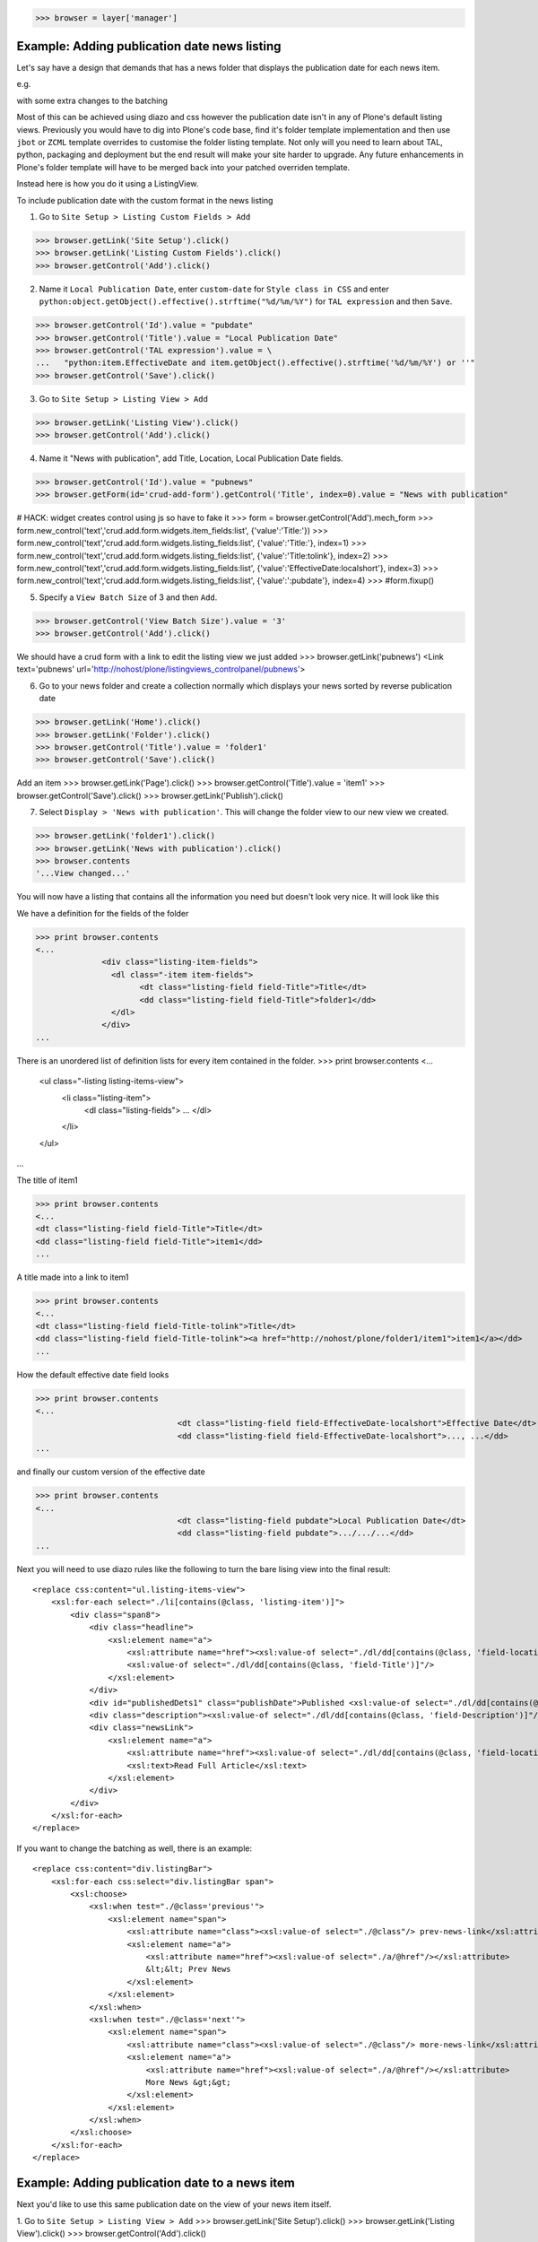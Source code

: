 
>>> browser = layer['manager']

Example: Adding publication date news listing
=============================================

Let's say have a design that demands that has a news folder that displays the publication date for each news item.


e.g.

.. image:: https://github.com/collective/collective.listingviews/raw/master/docs/listing-top.png

with some extra changes to the batching

.. image:: https://github.com/collective/collective.listingviews/raw/master/docs/listing-bottom.png

Most of this can be achieved using diazo and css however the publication date isn't in any of Plone's default listing
views.
Previously you would have to dig into Plone's code base, find it's folder template implementation and then
use ``jbot`` or ``ZCML`` template overrides to customise the folder listing template.
Not only will you need to learn about TAL, python, packaging and deployment but the end result will make your site
harder to upgrade. Any future enhancements in Plone's folder template will have to be merged back into your patched
overriden template.

Instead here is how you do it using a ListingView.

To include publication date with the custom format in the news listing

1. Go to ``Site Setup > Listing Custom Fields > Add``

>>> browser.getLink('Site Setup').click()
>>> browser.getLink('Listing Custom Fields').click()
>>> browser.getControl('Add').click()


2. Name it ``Local Publication Date``, enter ``custom-date`` for ``Style class in CSS`` and enter
   ``python:object.getObject().effective().strftime("%d/%m/%Y")`` for ``TAL expression`` and then ``Save``.

.. image:: https://github.com/collective/collective.listingviews/raw/master/docs/listing-custom-field.png

>>> browser.getControl('Id').value = "pubdate"
>>> browser.getControl('Title').value = "Local Publication Date"
>>> browser.getControl('TAL expression').value = \
...   "python:item.EffectiveDate and item.getObject().effective().strftime('%d/%m/%Y') or ''"
>>> browser.getControl('Save').click()


3. Go to ``Site Setup > Listing View > Add``

>>> browser.getLink('Listing View').click()
>>> browser.getControl('Add').click()

4. Name it "News with publication", add Title, Location, Local Publication Date fields.

>>> browser.getControl('Id').value = "pubnews"
>>> browser.getForm(id='crud-add-form').getControl('Title', index=0).value = "News with publication"

# HACK: widget creates control using js so have to fake it
>>> form = browser.getControl('Add').mech_form
>>> form.new_control('text','crud.add.form.widgets.item_fields:list', {'value':'Title:'})
>>> form.new_control('text','crud.add.form.widgets.listing_fields:list', {'value':'Title:'}, index=1)
>>> form.new_control('text','crud.add.form.widgets.listing_fields:list', {'value':'Title:tolink'}, index=2)
>>> form.new_control('text','crud.add.form.widgets.listing_fields:list', {'value':'EffectiveDate:localshort'}, index=3)
>>> form.new_control('text','crud.add.form.widgets.listing_fields:list', {'value':':pubdate'}, index=4)
>>> #form.fixup()


5. Specify a ``View Batch Size`` of 3 and then ``Add``.

>>> browser.getControl('View Batch Size').value = '3'
>>> browser.getControl('Add').click()

We should have a crud form with a link to edit the listing view we just added
>>> browser.getLink('pubnews')
<Link text='pubnews' url='http://nohost/plone/listingviews_controlpanel/pubnews'>

.. image:: https://github.com/collective/collective.listingviews/raw/master/docs/listing-view-global-setting.png

6. Go to your news folder and create a collection normally which displays your news sorted by reverse publication date

>>> browser.getLink('Home').click()
>>> browser.getLink('Folder').click()
>>> browser.getControl('Title').value = 'folder1'
>>> browser.getControl('Save').click()

Add an item
>>> browser.getLink('Page').click()
>>> browser.getControl('Title').value = 'item1'
>>> browser.getControl('Save').click()
>>> browser.getLink('Publish').click()

7. Select ``Display > 'News with publication'``. This will change the folder view to our new view we created.

>>> browser.getLink('folder1').click()
>>> browser.getLink('News with publication').click()
>>> browser.contents
'...View changed...'

.. image:: https://github.com/collective/collective.listingviews/raw/master/docs/listing-view-setting.png


You will now have a listing that contains all the information you need but doesn't look very nice. It will look
like this

.. image:: https://github.com/collective/collective.listingviews/raw/master/docs/listing-raw.png


We have a definition for the fields of the folder

>>> print browser.contents
<...
              <div class="listing-item-fields">
                <dl class="-item item-fields">
                      <dt class="listing-field field-Title">Title</dt>
                      <dd class="listing-field field-Title">folder1</dd>
                </dl>
              </div>
...

There is an unordered list of definition lists for every item contained in the folder.
>>> print browser.contents
<...
              <ul class="-listing listing-items-view">
                  <li class="listing-item">
                      <dl class="listing-fields">
                      ...
                      </dl>
                  </li>
              </ul>
...

The title of item1

>>> print browser.contents
<...
<dt class="listing-field field-Title">Title</dt>
<dd class="listing-field field-Title">item1</dd>
...

A title made into a link to item1

>>> print browser.contents
<...
<dt class="listing-field field-Title-tolink">Title</dt>
<dd class="listing-field field-Title-tolink"><a href="http://nohost/plone/folder1/item1">item1</a></dd>
...


How the default effective date field looks

>>> print browser.contents
<...
                              <dt class="listing-field field-EffectiveDate-localshort">Effective Date</dt>
                              <dd class="listing-field field-EffectiveDate-localshort">..., ...</dd>
...

and finally our custom version of the effective date

>>> print browser.contents
<...
                              <dt class="listing-field pubdate">Local Publication Date</dt>
                              <dd class="listing-field pubdate">.../.../...</dd>
...

Next you will need to use diazo rules like the following to turn the bare lising view into the final result::

    <replace css:content="ul.listing-items-view">
        <xsl:for-each select="./li[contains(@class, 'listing-item')]">
            <div class="span8">
                <div class="headline">
                    <xsl:element name="a">
                        <xsl:attribute name="href"><xsl:value-of select="./dl/dd[contains(@class, 'field-location')]"/></xsl:attribute>
                        <xsl:value-of select="./dl/dd[contains(@class, 'field-Title')]"/>
                    </xsl:element>
                </div>
                <div id="publishedDets1" class="publishDate">Published <xsl:value-of select="./dl/dd[contains(@class, 'custom-date')]"/></div>
                <div class="description"><xsl:value-of select="./dl/dd[contains(@class, 'field-Description')]"/></div>
                <div class="newsLink">
                    <xsl:element name="a">
                        <xsl:attribute name="href"><xsl:value-of select="./dl/dd[contains(@class, 'field-location')]"/></xsl:attribute>
                        <xsl:text>Read Full Article</xsl:text>
                    </xsl:element>
                </div>
            </div>
        </xsl:for-each>
    </replace>

If you want to change the batching as well, there is an example::

    <replace css:content="div.listingBar">
        <xsl:for-each css:select="div.listingBar span">
            <xsl:choose>
                <xsl:when test="./@class='previous'">
                    <xsl:element name="span">
                        <xsl:attribute name="class"><xsl:value-of select="./@class"/> prev-news-link</xsl:attribute>
                        <xsl:element name="a">
                            <xsl:attribute name="href"><xsl:value-of select="./a/@href"/></xsl:attribute>
                            &lt;&lt; Prev News
                        </xsl:element>
                    </xsl:element>
                </xsl:when>
                <xsl:when test="./@class='next'">
                    <xsl:element name="span">
                        <xsl:attribute name="class"><xsl:value-of select="./@class"/> more-news-link</xsl:attribute>
                        <xsl:element name="a">
                            <xsl:attribute name="href"><xsl:value-of select="./a/@href"/></xsl:attribute>
                            More News &gt;&gt;
                        </xsl:element>
                    </xsl:element>
                </xsl:when>
            </xsl:choose>
        </xsl:for-each>
    </replace>


Example: Adding publication date to a news item
===============================================

Next you'd like to use this same publication date on the view of your news item itself.

.. image:: https://github.com/collective/collective.listingviews/raw/master/docs/news-item-top.png

1. Go to ``Site Setup > Listing View > Add``
>>> browser.getLink('Site Setup').click()
>>> browser.getLink('Listing View').click()
>>> browser.getControl('Add').click()

2. Name it ``News Item Info``, add just ``Local Publication Date`` fields.

>>> browser.getControl('Id').value = "pubnewsitem"
>>> browser.getForm(id='crud-add-form').getControl('Title', index=0).value = "News Item Info"

# HACK: widget creates control using js so have to fake it
>>> form = browser.getControl('Add').mech_form
>>> form.new_control('text','crud.add.form.widgets.item_fields:list', {'value':':pubdate'}, index=4)
>>> browser.getControl('Add').click()


.. image:: https://github.com/collective/collective.listingviews/raw/master/docs/listing-portlet-view.png

3. Go to your news folder where all the news items located and Add a ``Listing Portlet`` portlet to the left side using
  ``Manage porlets``. Alternatively you can go to
  ``Site Setup > Types > News Item > Manage Portlets assigned to this content type``.

>>> browser.getLink('Home').click()
>>> browser.getLink('folder1').click()
>>> browser.getLink('Manage portlets').click()
>>> browser.getControl('Listing Portlet', index=1).click()
>>> layer.getFormFromControl(browser.getControl('Listing Portlet', index=1)).submit()


4. Enter ``News Item Info`` as the Portlet header.

>>> browser.getControl('Portlet header').value = 'News Item Info'

5. Select ``News Item Info`` as the ``Listing views``.

>>> browser.getControl('News Item Info').click()


6. Leave ``Target`` target blank as you want it to display the publication date of the current item.
7. Click ``Save``.

>>> browser.getControl('Save').click()


.. image:: https://github.com/collective/collective.listingviews/raw/master/docs/listing-portlet-setting.png

Now whenever you view a news item you will get a portlet on the left hand side

.. image:: https://github.com/collective/collective.listingviews/raw/master/docs/listing-portlet-raw.png

>>> browser.getLink('folder1').click()
>>> browser.getLink('item1').click()

We can see a listing portlet

>>> print browser.contents
<...
    <dl class="portlet portletListing portlet-listing-news-item-info">
    ...
    </dl>
...

We can see a portlet with the heading ``News Item Info``

>>> print browser.contents
<...
        <dt class="portletHeader">
            <span class="portletTopLeft"></span>
            <span>
               News Item Info
            </span>
            <span class="portletTopRight"></span>
        </dt>
...

Our portlet shows data about the context item (in this case item1)

>>> print browser.contents
<...
  <div class="listing-item-fields-portlet">
      <dl class="-item item-fields">
                  <dt class="listing-field pubdate">Local Publication Date</dt>
                  <dd class="listing-field pubdate">27/01/2013</dd>
            </dl>
  </div>
...

and because item1 has no contents we have an empty

>>> print browser.contents
<...
    <ul class="-listing listing-items-view">
    </ul>
...


Using the diazo mockup and rules.xml to change the final design we can move the publication date below the title
and remove the portlet completely::

    <drop content-children="//dl[contains(@class, 'portlet-listing-news-item')]" />
    <replace css:content="#parent-fieldname-title" if-content="//dl[contains(@class, 'portlet-listing-news-item')]" >
        <xsl:copy-of select="." />
        <div id="publishedDets" class="publishDate">Published <xsl:value-of select="//dl[contains(@class, 'portlet-listing-news-item')]//dd[contains(@class, 'custom-date')]"/></div>
    </replace>

Example: News listing in table view
===================================

Let's say have a design that demands that has a news folder that displays the publication date for each news item in table form.
e.g.

.. image:: https://github.com/collective/collective.listingviews/raw/master/docs/listing-table-view.png

We just copy our listing view and give it a new class. Add the following to your diazo rules.xml to turn the plain view into a table::

    <replace css:content="ul.listing-items-view">
        <table>
            <tr>
                <th><xsl:value-of select="./li[contains(@class, 'listing-item')][1]/dl/dt[contains(@class, 'field-Title')]"/></th>
                <th><xsl:value-of select="./li[contains(@class, 'listing-item')][1]/dl/dt[contains(@class, 'custom-date')]"/></th>
                <th><xsl:value-of select="./li[contains(@class, 'listing-item')][1]/dl/dt[contains(@class, 'field-Description')]"/></th>
            </tr>
            <xsl:for-each select="./li[contains(@class, 'listing-item')]">
                <tr>
                    <td>
                        <xsl:element name="a">
                            <xsl:attribute name="href"><xsl:value-of select="./dl/dd[contains(@class, 'field-location')]"/></xsl:attribute>
                            <xsl:value-of select="./dl/dd[contains(@class, 'field-Title')]"/>
                        </xsl:element>
                    </td>
                    <td>
                        <p id="publishedDets1" class="publishDate">Published <xsl:value-of select="./dl/dd[contains(@class, 'custom-date')]"/></p>
                    </td>
                    <td>
                        <p class="description"><xsl:value-of select="./dl/dd[contains(@class, 'field-Description')]"/></p>
                    </td>
                </tr>
            </xsl:for-each>
        </table>
    </replace>

